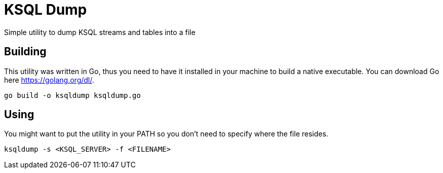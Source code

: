 = KSQL Dump
Simple utility to dump KSQL streams and tables into a file

== Building
This utility was written in Go, thus you need to have it installed in your machine to build a native executable. You can download Go here link:here[https://golang.org/dl/].
[source,bash]
----
go build -o ksqldump ksqldump.go
----

== Using
You might want to put the utility in your PATH so you don't need to specify where the file resides.
[source,bash]
----
ksqldump -s <KSQL_SERVER> -f <FILENAME>
----
